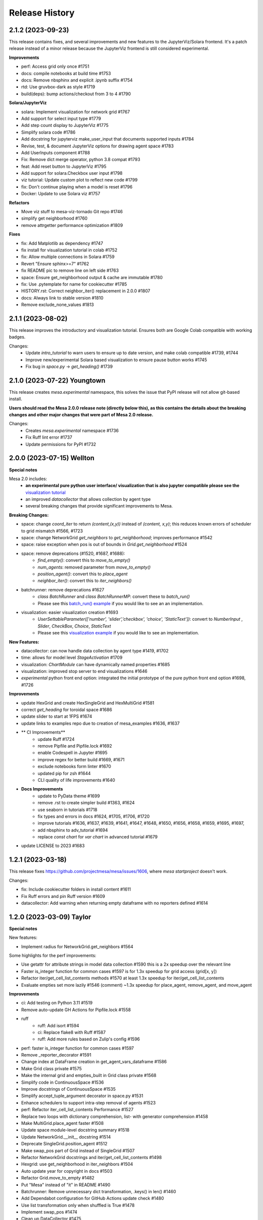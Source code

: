 .. :changelog:

Release History
---------------

2.1.2 (2023-09-23)
++++++++++++++++++

This release contains fixes, and several improvements and new features to
the JupyterViz/Solara frontend. It's a patch release instead of a minor release
because the JupyterViz frontend is still considered experimental.

**Improvements**

* perf: Access grid only once #1751
* docs: compile notebooks at build time #1753
* docs: Remove nbsphinx and explicit .ipynb suffix #1754
* rtd: Use gruvbox-dark as style #1719
* build(deps): bump actions/checkout from 3 to 4 #1790

**Solara/JupyterViz**

* solara: Implement visualization for network grid #1767
* Add support for select input type #1779
* Add step count display to JupyterViz #1775
* Simplify solara code #1786
* Add docstring for jupyterviz make_user_input that documents supported inputs #1784
* Revise, test, & document JupyterViz options for drawing agent space #1783
* Add UserInputs component #1788
* Fix: Remove dict merge operator, python 3.8 compat #1793
* feat: Add reset button to JupyterViz #1795
* Add support for solara.Checkbox user input #1798
* viz tutorial: Update custom plot to reflect new code #1799
* fix: Don't continue playing when a model is reset #1796
* Docker: Update to use Solara viz #1757

**Refactors**

* Move viz stuff to mesa-viz-tornado Git repo #1746
* simplify get neighborhood #1760
* remove attrgetter performance optimization #1809

**Fixes**

* fix: Add Matplotlib as dependency #1747
* fix install for visualization tutorial in colab #1752
* fix: Allow multiple connections in Solara #1759
* Revert "Ensure sphinx>=7" #1762
* fix README pic to remove line on left side #1763
* space: Ensure get_neighborhood output & cache are immutable #1780
* fix: Use .pytemplate for name for cookiecutter #1785
* HISTORY.rst: Correct neighbor_iter() replacement in 2.0.0 #1807
* docs: Always link to stable version #1810
* Remove exclude_none_values #1813

2.1.1 (2023-08-02)
+++++++++++++++++++

This release improves the introductory and visualization tutorial. Ensures both are Google Colab compatible with
working badges.

Changes:
    * Update `intro_tutorial` to warn users to ensure up to date version, and make colab compatible #1739, #1744
    * Improve new/experimental Solara based visualization to ensure pause button works #1745
    * Fix bug in `space.py` -> `get_heading()` #1739

2.1.0 (2023-07-22) Youngtown
+++++++++++++++++++++++++++++

This release creates `mesa.experimental` namespace, this solves the issue that PyPI release will not allow git-based install.

**Users should read the Mesa 2.0.0 release note (directly below this), as this contains the details about the breaking
changes and other major changes that were part of Mesa 2.0 release.**

Changes:
   * Creates `mesa.experimental` namespace #1736
   * Fix Ruff lint error #1737
   * Update permissions for PyPI #1732

2.0.0 (2023-07-15) Wellton
++++++++++++++++++++++++++

**Special notes**

Mesa 2.0 includes:
    * **an experimental pure python user interface/ visualization that is also jupyter compatible please see the** `visualization tutorial`_
    * an improved `datacollector` that allows collection by agent type
    * several breaking changes that provide significant improvements to Mesa.

.. _visualization tutorial: https://mesa.readthedocs.io/en/stable/tutorials/visualization_tutorial.html
**Breaking Changes:**

* space: change `coord_iter` to return `(content,(x,y))` instead of `(content, x,y)`; this reduces known errors of scheduler to grid mismatch #1566, #1723
* space: change NetworkGrid `get_neighbors` to `get_neighborhood`; improves performance #1542
* space: raise exception when pos is out of bounds in `Grid.get_neighborhood` #1524
* space: remove deprecations (#1520, #1687, #1688):
    * `find_empty()`: convert this to `move_to_empty()`
    * `num_agents`: removed parameter from `move_to_empty()`
    * `position_agent()`: convert this to `place_agent`
    * `neighbor_iter()`: convert this to `iter_neighbors()`
* batchrunner: remove deprecations #1627
    * `class BatchRunner` and `class BatchRunnerMP`: convert these to `batch_run()`
    * Please see this `batch_run() example`_ if you would like to see an an implementation.
* visualization: easier visualization creation #1693
    * `UserSettableParameter(['number', 'slider','checkbox', 'choice', 'StaticText'])`: convert to `NumberInput` , `Slider`, `CheckBox`, `Choice`, `StaticText`
    * Please see this `visualization example`_ if you would like to see an implementation.

.. _batch_run() example: https://github.com/projectmesa/mesa-examples/blob/db2ec0383eb3b1868e91c828101e84cce97bbb63/examples/bank_reserves/batch_run.py#L188-L221
.. _visualization example: https://github.com/projectmesa/mesa-examples/blob/db2ec0383eb3b1868e91c828101e84cce97bbb63/examples/boltzmann_wealth_model/boltzmann_wealth_model/server.py#L25-L32.)


**New Features:**

* datacollector: can now handle data collection by agent type #1419, #1702
* time: allows for model level `StageActivation` #1709
* visualization: `ChartModule` can have dynamically named properties #1685
* visualization: improved stop server to end visualizations #1646
* *experimental* python front end option: integrated the initial prototype of the pure python front end option #1698, #1726


**Improvements**


* update HexGrid and create HexSingleGrid and HexMultiGrid #1581
* correct `get_heading` for toroidal space #1686
* update slider to start at 1FPS #1674
* update links to examples repo due to creation of mesa_examples #1636, #1637
* ** CI Improvements**
    * update Ruff #1724
    * remove Pipfile and Pipfile.lock #1692
    * enable Codespell in Jupyter #1695
    * improve regex for better build #1669, #1671
    * exclude notebooks form linter #1670
    * updated pip for zsh #1644
    * CLI quality of life improvements #1640
* **Docs Improvements**
    * update to PyData theme #1699
    * remove .rst to create simpler build #1363, #1624
    * use seaborn in tutorials #1718
    * fix types and errors in docs #1624, #1705, #1706, #1720
    * improve tutorials #1636, #1637, #1639, #1641, #1647, #1648, #1650, #1656, #1658, #1659, #1695, #1697,
    * add nbsphinx to adv_tutorial #1694
    * replace `const chart` for `var chart` in advanced tutorial #1679
* update LICENSE to 2023 #1683

1.2.1 (2023-03-18)
++++++++++++++++++

This release fixes https://github.com/projectmesa/mesa/issues/1606, where `mesa startproject` doesn't work.

Changes:

* fix: Include cookiecutter folders in install content #1611
* Fix Ruff errors and pin Ruff version #1609
* datacollector: Add warning when returning empty dataframe with no reporters defined #1614

1.2.0 (2023-03-09) Taylor
++++++++++++++++++++++++++

**Special notes**

New features:

* Implement radius for NetworkGrid.get_neighbors #1564

Some highlights for the perf improvements:

* Use getattr for attribute strings in model data collection #1590 this is a 2x speedup over the relevant line
* Faster is_integer function for common cases #1597 is for 1.3x speedup for grid access (grid[x, y])
* Refactor iter/get_cell_list_contents methods #1570 at least 1.3x speedup for iter/get_cell_list_contents
* Evaluate empties set more lazily #1546 (comment) ~1.3x speedup for place_agent, remove_agent, and move_agent

**Improvements**

* ci: Add testing on Python 3.11 #1519
* Remove auto-update GH Actions for Pipfile.lock #1558
* ruff
    * ruff: Add isort #1594
    * ci: Replace flake8 with Ruff #1587
    * ruff: Add more rules based on Zulip's config #1596
* perf: faster is_integer function for common cases #1597
* Remove _reporter_decorator #1591
* Change index at DataFrame creation in get_agent_vars_dataframe #1586
* Make Grid class private #1575
* Make the internal grid and empties_built in Grid class private #1568
* Simplify code in ContinuousSpace #1536
* Improve docstrings of ContinuousSpace #1535
* Simplify accept_tuple_argument decorator in space.py #1531
* Enhance schedulers to support intra-step removal of agents #1523
* perf: Refactor iter_cell_list_contents Performance #1527
* Replace two loops with dictionary comprehension, list- with generator comprehension #1458
* Make MultiGrid.place_agent faster #1508
* Update space module-level docstring summary #1518
* Update NetworkGrid.__init__ docstring #1514
* Deprecate SingleGrid.position_agent #1512
* Make swap_pos part of Grid instead of SingleGrid #1507
* Refactor NetworkGrid docstrings and iter/get_cell_list_contents #1498
* Hexgrid: use get_neighborhood in iter_neighbors #1504
* Auto update year for copyright in docs #1503
* Refactor Grid.move_to_empty #1482
* Put "Mesa" instead of "it" in README #1490
* Batchrunner: Remove unnecessary dict transformation, .keys() in len() #1460
* Add Dependabot configuration for GitHub Actions update check #1480
* Use list transformation only when shuffled is True #1478
* Implement swap_pos #1474
* Clean up DataCollector #1475


**Fixes**

* Update resources in README #1605
* Fix accident from https://github.com/projectmesa/mesa/pull/1488 #1489
* pre-commit autoupdate #1598, #1576, #1548, #1494
* Fix docstring of DataCollector #1592
* Update Pipfile.lock (dependencies) #1495 #1487
* build(deps):
    * build(deps): bump codecov/codecov-action from 2 to 3  dependencies Pull requests that update a dependency file #1486
    * build(deps): bump actions/upload-artifact from 2 to 3  dependencies Pull requests that update a dependency file #1485
    * build(deps): bump peter-evans/create-pull-request from 3 to 4  dependencies Pull requests that update a dependency file #1484
    * build(deps): bump actions/setup-python from 3 to 4  dependencies Pull requests that update a dependency file #1483
* Establish reproducibility for NetworkGrid.get_neighbors when radius > 1 #1569
* Format js code #1554
* Add some missing const declarations #1549
* fix tutorial url in examples #1538
* Update cookiecutter to flat import style. #1525
* Fix bug in Grid.get_neighborhood #1517
* Revert changes of #1478 and #1456 #1516
* Fix return types of some NetworkGrid methods #1505
* Update year for copyright #1501
* Add default_value function to NetworkGrid #1497
* Remove extraneous spaces from docstrings in modules 2 #1496
* Remove extraneous spaces from docstrings in modules #1493
* SingleGrid: Remove extraneous attribute declaration (empties) #1491



1.1.1 (2022-10-21)
++++++++++++++++++

This release fixes https://github.com/projectmesa/mesa/issues/1461 where custom user-specified portrayal images don't load in the visualization server.

1.1.0 (2022-10-10) Safford
++++++++++++++++++++++++++

**Special notes**

* Perf: ContinuousSpace: speed-up add/remove agents #1376. This is a ~6x performance improvement for add/remove.
* fix: time: Recompute agent_keys between stages #1391. This is a correctness fix for ``SimultaneousActivation`` and ``StagedActivation`` when agents are being removed during simulation.
* ModularServer: Always set model.running = True on reset #1399. With this change, specifying ``self.running = True`` in your model ``__init__`` is now optional. Mesa's visualization server will automatically sets it to ``True`` in the beginning of a simulation.
* feat: Allow user-specified local dir to be served by Tornado #1435. This simplifies the usage of ``ModularServer`` in Mesa-Geo.
* Allow batch_run to take arbitrary parameters #1413. With this change, you can finally use any arbitrary Python objects as ``batch_run`` parameters, where previously they are restricted to hashable objects only.
* Prevent seed and random from being shared between instances #1439. With this fix, a model instance has their own isolated RNG.

**Improvements**

* CI Updates
    * ci: Cancel previous obsolete runs #1378
    * ci: update black to prevent click error #1382
    * Add "falsy" to .codespellignore #1412
    * Upgrade pre-commit CI (with pyupgrade and syntax checks) #1422
* Tests
    * test: RandomActivationByType: Test adding agents with duplicate ID #1392
* Dependency updates
    * Update Pipfile.lock (dependencies) #1398
    * Update Pipfile.lock (dependencies) #1408
    * Update Pipfile.lock (dependencies) #1434
* Docs
    * docs: Add Tim Pope's guideline for proper Git commit msg #1379
    * readme: Improve the pip install for Git repo instruction #1416
    * Docs: Remove trailing whitespaces #1421
    * Fixes #1423 - fixes build badge in docs #1424
* Refactors
    * refactor: Apply pyupgrade --py37-plus #1429
    * refactor ModularServer (moving code into __init__) #1403
* Perf: ContinuousSpace: speed-up add/remove agents #1376
* Remove monospace formatting for hyperlinks #1388
* ModularServer: Always set model.running = True on reset #1399
* Allow batch_run to take arbitrary parameters #1413
* ModularServer: Put new optional arg port last #1432
* feat: Allow user-specified local dir to be served by Tornado #1435
* Improve and measure speed of clamp function #1440

**Fixes**

* Fix stray " in modular_template.html #1380
* Fix zoom on network visualisation #1381
* Fix broken monospace links #1387
* fix: Ensure agent id is unique in RandomActivationByType.add #1386
* fix: time: Recompute agent_keys between stages #1391
* Fix batchrunner progress bar #1395
* Fix stray " in visualisation dropdown labels #1409
* space: Fix type error for Python < 3.9 #1430
* Prevent seed and random from being shared between instances #1439

1.0.0 (2022-07-06) Quartzsite
+++++++++++++++++++++++++++++++++++++++++++

**Special notes**

* BREAKING: Rename mesa.visualizations.TextVisualization.TextElement to ASCIIElement
* POTENTIALLY BREAKING: Default batch_run to 1 CPU #1300
* Simplified namespace implements - see Improvements section.

**Improvements**

* Implement simplified namespace
    * docs: simplified namespace tutorial update #1361
    * examples: Convert shape_example, sugarscape_cg, virus_on_network, wolf_sheep to simple namespace #1339
    * Convert hex_snowflake, pd_grid, schelling to simple namespace; [BREAKING] Remove class name collision #1333
    * examples: Convert color_patches, conways_game_of_life, epstein_civil_violence, forest_fire to simple namespace #1331
    * Examples: Convert boltzmann_wealth_model_network and chart to simple namespace #1322
    * examples: Convert boid_flockers, boltzmann_wealth_model to simple namespace #1321
    * examples: Convert bank_reserves to simple namespace #1317
    * add batch_run to simple namespace #1316
    * Implement simpler Mesa namespace #1294

* mypy
    * mypy: Use "|" operator instead of Union/Optional #1345
    * mypy: Improve space.py annotation, part 2 #1219
    * mypy: Improve annotations #1212

* Userparam class updates
    * feat: Implement NumberInput UserParam class #1343
    * feat: Implement StaticText UserParam #1342
    * feat: Implement Choice UserParam class #1338
    * feat: Implement Checkbox UserParam class #1332
    * feat: Implement Slider UserParam class #1272
        * examples: Convert to using Slider UserParam class #1340

* Front-end updates
    * frontend: Add alignment options to agent portrayals in CanvasGridVisualization #1349
    * frontend: Update Bootstrap 4.6.1 -> 5.1.3 #1325
    * ChartModule.js: Use more semantic HTML element creation method #1319
    * Issue #1232; Replaced usage of var to const/let in some files #1248
    * [Issue 1232] Refactor NetworkModuleSigma PieChartModule TextModule JS #1246
    * js: Update D3 from 4.13.0 to 7.4.3 #1270
    * support package and local css includes #1283
    * Upgrade to Bootstrap 4! #1282
    * refactor: update var to const/let in InteractionHandler.js #1273
    * Change remaining vendored JS dependencies to be downloaded during install #1268
    * Download jQuery and D3 during install #1260
    * CSS support for custom visualization element #1267
    * style: prettify js files #1266
    * refactor: Change var to const/let for remaining js files #1265
    * Remove NetworkModule_sigma and its dependencies #1262
    * js: Download bootstrap-slider during install #1257
    * js deps: Move Bootstrap to be inside external folder #1236
    * Apply prettier to NetworkModule_d3.js #1225
    * js: Download Bootstrap on-the-fly during install instead #1220
    * Install JS dependencies using Fanstatic #1195
    * JQuery updates
        * examples: Remove all usage of jQuery #1356
        * Remove jQuery dependency completely #1355
        * refactor: frontend: Remove remaining usage of jQuery #1351
        * refactor: frontend: Remove usage of jQuery for most of the JS code #1348
        * refactor: frontend: Remove jQuery usage in CanvasHexModule.js & CanvasModule.js #1347
        * refactor: frontend: Remove jQuery usage in BarChartModule.js #1326
        * visualization: Specify tooltip without jQuery #1308

* CI Updates
    * ci: Ensure wheel is install before pip install step #1312
    * Fix contributing (increasing black version) #1303
    * ci: Disable PyPy for now #1254
    * CI: Update checkout, setup-python and cache actions to v3 #1217
    * CI: Split off codespell job, don't run build on doc changes #1170
    * ci: Add 6 min timeout for the test jobs #1194
    * CI: test flake: batch runner sometimes takes 6 hours then gets killed by GitHub Actions #1166
    * ci: Enable cache for all Python versions 🇺🇦 #1177
    * CI: Create Action to publish to PyPI on release #1169
    * CI: Python 3.6 should be removed because it has reached EOL #1165
    * Update Black formatting (no spaces for power operator) #1160
    * Improve code quality with static analysis #1328
    * CI test: Increase timeout to 10 minutes #1250

* Dependency updates
    * build(deps): bump cookiecutter from 2.1.0 to 2.1.1 dependencies #1360
    * Update Pipfile.lock (dependencies) #1374, #1350, #1301, #1224, #1203, #1135 by github-actions bot
    * Migrate D3 from v4 to v7 #1088

* Other Improvements
    * feat: Implement auto-conversion of function to TextElement #1346
    * Readme: Add Matrix badge and description #1164
    * examples: Convert nodes to list when drawing random sample#1330
    * examples: Use nicer color for bank_reserves #1324
    * examples: Use nicer color for chart #1323
    * model: Implement initialize_data_collector #1287
    * CONTRIBUTING: Add instruction to enable git pull autorebase #1298
    * Improve MANIFEST.in #1281
    * refactor: Merge _remove_agent into remove_agent #1245
    * examples: Remove usage of internal method _remove_agent #1241
    * refactor: Make _place_agent args consistent with place_agent #1240
    * Redirect user to GH discussions for seeking help #1237
    * setup.py: Update setup classifiers and add python_requires for Python>=3.7 #1215
    * The tutorial.rst doesn't mention that the Pandas DataFrame output can be in CSV #1148
    * Deprecate neighbor_iter in favor of iter_neighbors #1184
    * Add snippet about using numpy's random #1204
    * docs: make windows multiprocessing code appear #1201
    * Capitalize CSV whenever applicable #1200
    * update intro tutorial for pandas and CSV and batch_run and windows #1196
    * docker-compose.yml: Make it consistent with Dockerfile #1197
    * Improve Dockerfile #1193
    * update to include Matrix and GitHub discussion links #1179
    * Update docs to remove old discussion forums #1171
    * Add "Grass" curve to wolf_sheep example chart #1178
    * feat: Implement random activation by type #1162


**Fixes**

* Git tags out of sync with conda and PyPi (0.8.8 and 0.8.9 missing on git) #1076
* fix: Remove mesa.visualization.Number #1352
* CI: the "install dependencies" step is slow #1163
* Readme related
    * readme: Clarify/Update Docker instruction #1222, #1214
    * Readme: Fix links to docs #1205
* Add mesa/visualization/templates/js/external to gitignore #1320
* fix: sugarscape_cg: Use better way to check if a cell is occupied by SsAgent #1313
* fix double multiply of iterations in singleprocess #1310
* pre-commit: fix required python version, correct example commit messa… #1302
* fix: Make bank_reserves batch_run example work #1293
* Fixes #498. Replaces canvas_width with grid_rows to fill out color patches  3 - Accept easy task!!! #989
* update pre-commit to include jupyter; fix warning #1190
* fix: Grid.__getitem__: Handle Numpy integers #1181
* fix: Make argument order in example models consistent #1176
* issue template: Linkify discussions url #1239
* batch_run: Do not iterate values when it is a single string #1289
* examples: Clarify install instruction in wolf_sheep #1275
* test: Disable batchrunnerMP (CI: test flake: batch runner sometimes takes 6 hours then gets killed by GitHub Actions #1166) #1256
* examples: correcting comment in examples/pd_grid/pd_grid/agent.py #1247
* space: Clarify the return object of get_cell_list_contents #1242
* width and height were changed up #1149
* fix typo in best-practices.rst #1368
* fix: examples: Make space x, y order consistent #1366



0.9.0 (2022-01-31) Page
+++++++++++++++++++++++++++++++++++++++++++

**Improvements**

* Update number_processes and associated docs #1141
* [PERF] Improve move_to_empty performance #1116
* Adding logic to check whether there is agent data #1115
* Convert all text strings to f-strings #1099
* Format Python and Jupyter Notebook files with Black #1078
* README: Add info on how to cite Mesa #1046
* Re-Implementation of BatchRunner #924
* CI Related
    * CI: Add workflow to update Pipfile.lock every month #1018
    * CI: Lint typos with Codespell #1098
    * CI: Only run Codecov on Ubuntu jobs and update to v2 #1083
    * CI: Maintenance: Update to Python 3.10, split of lint jobs #1074
* Dependency updates
    * Updates to Pipfile.lock (dependencies) #1114, #1086, #1080
    * Update Pipfile to use Python 3.9 #1075
    * Update Chart.js to 3.6.1 (v3) #1087
    * Update Chart.js to version 2.9.4 #1084
    * Pyupgrade 3.6: Update syntax with Python 3.6+ features #1105
    * Bump urllib3 from 1.26.2 to 1.26.5 #1043
    * Update packages.rst #1068
* Docs
    * Update docs/README.md #1118
    * Update number_processes and associated docs #1141
    * Update section 'Batch Run' of introductory tutorial #1119
    * Readme: Add command to install specific branch #1111
    * Docs: Add back some comments in space.py #1091
    * Docs: Remove trailing white spaces #1106
    * Update intro_tutorial.rst #1097, #1095
    * Tweaking and improving the documentation #1072

**Fixes**

* Rename i_steps -> data_collection_period and add docstring #1120
* bank_reserves: Say that the commented out legacy code is for comparison #1110
* Fix broken image on PyPI #1071
* Docs
    * Fix numbering typos in docs/README.md #1117
    * Readme: Fix command for installing custom branch on fork #1144
    * Docs: space.py: Fix single case of neighbor spelled as neighbour #1090


0.8.9 (2020-05-24) Oro Valley
+++++++++++++++++++++++++++++++++++++++++++

*Note: Master branch was renamed to Main on 03/13/2021*

**Improvements**

* Master to Main change:
    * Docs/examples: Update links to use main instead of master as branch #1012
    * CI: Run on pushed to main and release branches #1011
* Github Actions
    * GitHub Actions: run black only on ubuntu 3.8 #996
    * GA: Only run CI when pushed to master #974
    * GA: Add pypy3 #972
    * rename github action to "build", remove redundant flake8 check #971
    * GA: Run on Windows and macOS #970
    * Add GitHub Action for continuous integration testing #966
* [PERF] Add neighborhood cache to grids and improve iter_cell_list_contents #823
* forest_fire: Remove unnecessary code #981
* Migrate away from type comments #984
* Update License #985
* Public remove_agent function for NetworkGrid #1001
* Date update to release #962
* Advanced indexing of grid #820

**Fixes**

* Correct spelling #999
* Update Pipfile.lock #983
* Fix order of variable_params in model and agent vars data frames #979
* Fix asyncio on windows with python 3.6 #973


0.8.8 (2020-11-27) Nogales
+++++++++++++++++++++++++++++++++++++++++++

*Note: This is the last version to support Python 3.5.*

**Improvements**

* Added pre-commit to automatically maintain a standard formatting with black #732

**Fixes**

* MultiGrid: Set to using list for cell content #783
* Docs
    * Fixed broken link to templates list in advanced tutorial. #833
    * Fixed image links in rst #838
    * Cleaned html to attempt correct build #839
    * Fixed links on Boltzmann model #843
    * Documentation update - batchrunner & data collector #870
    * Deleted readthedocs.yml #946
    * Doc builds #837, #840, #844, #941, #942
* Fixed bulleted list in contribution read me #836
* Updated test_examples.py, changed unused generator expression to actually run the models. #829
* Fixed #827 issue (example Epstein Civil Violence Jupyter Notebook typos) #828
* Eliminated Ipython3 references #841
* Fixed cookie cutter Fixes #850. #853
* Removed relative imports -- fix #855. #863
* Updated pytest requirement to fix issues on travis #864
* Made linux compatible - travis #886
* Fixed python 3.5 fails, boid failure #889, #898
* Travis: Removed python 3.5 #899
* Fixed example testing issues close multiprocess pools #890
* Used ordered dict to make compatible with python 3.5 #892
* Increased number of test to fix codecov patch #916
* Fixed for #919, adding an exception for duplicate ids. #920
* Batchrunner
    * Batch runner redux #917
    * Fixed empty/None `variable_parameters` argument to BatchRunner (#861) #862
    * Added ordereddict to BatchrunerMP for python 3.5 #893
    * Fixed python 3.5 fails bathrunnerMP (multiple tries) #897, #896, #895
    * Batchrunner_redux fixes #928
* Fixed variables names, mp function locations, datacollector #933
* ModularServer updated: Fix EventLoop and changes to default port #936
* Ran black 20.8b1, which formats docstrings #951



0.8.7 (2020-05-05) Mammoth
+++++++++++++++++++++++++++++++++++++++++++

**Improvements**

* Enable BatchRunner to run specified set of parameter combinations #651 (#607)
* Restructured runcontrol.js #661
* Add pipenv support for mesa #678
* Increase test coverage and change to codecov #692
* Updates Travis to explicitly set the dist to be Xenial #699
* time: Remove resolved TODO on random seed of random scheduler #708
* hex_snowflake: Update description to be more informative #712
* Added Coverall to Codecov in Contributing file #734
* Makes opening the browser optional when launching the server #755 #754
* NetworkGrid: Update to networkx 2.4 API #763
* Apply black to mesa/ directory #775
* Updated travis to 3.8 and updated gitignore #777
* Add information (to docstring) on image as agent portrayal shape #791
* Change grid empties from list to set #649 (improves speed)
* Adding mypy annotation
    * space: Add type annotation to Grid class #779
    * add Mypy annotation to time, agent, and model #792
    * space: Add mypy annotation to the remaining methods/functions #796
* Docs related
    * Bulk merge of docs from 'docs' to 'master' #684
    * Created useful snippets code section in the docs #668 #669
        * Updating index.rst #672
        * Clarify runserver snippet in index.rst #682
    * Add documentation for feature (pipenv) added in #678 #683
    * Add docs for BatchRunner to support Variable and Fixed Parameter Contribution #679 #683
        * Resources #651 in docs branch #691. This preps for #683 to be merged.
    * intro tutorial: Clarify a function that is not defined in the class #705
    * Updates formatting the readme Docs markdown #737
* Examples related
    * Schelling: Separate text-only viz into run_ascii.py #706
    * examples/Readme.md: Update description to be consistent with the folder names #707

**Fixes**

* Fixes link to update code coverage module - Updates Removing last link to coveralls and replacing to codecoverage #748
* Fixes D3 Network Visualization to update (rather than overwrite) #765 #767
* Fix parameter order in initializing SingleGrid object #770 #769
* Updating pipenv link #773
* Fixed pip install from github by specifying egg #802
* Compatibility fixes
    * Fixes VisualizationServer to be compatible with recent versions of Tornado #655
    * Fixes #749 networkx incompatibility #750
* Fixing typos
    * Fixes documentation typos in example code #695 #696
    * Fixes typo in ModularServer's last parameter #711
    * Fixed typo in BarChartModule line 100 #747
    * Fix typo in documentation #809
* Doc fixes (not relating to typos)
    * Update tutorial to point to correct repo location #671 #670
    * Updating sphinx and reverting issues #674 #675 #677 #681
    * Fixes code blocks that weren't showing up in the tutorial #686
    * Remove figure from advanced tutorial showing the empty visualization #729
    * Removes git clone from tutorial - Update intro_tutorial.rst #730
    * Fixes citation links in docs tutorial section #736
    * Fix histogram in advanced tutorial #794 #610
    * Fixes Advanced Tutorial #elements #804 #803
* Fixes to examples
    * Fixing test_random_walk bug - wolf sheep. #821
    * Fixes shape_example server launch #762 #756
    * Fixing broken table in pd_grid example #824



0.8.6 (2019-05-02) Lake Havasu City
+++++++++++++++++++++++++++++++++++++++++++

**Improvements**

* add docker-compose + Dockerfile support #593
* install: Remove jupyter requirement #614
* Add Bar and Pie Chart visualization #594 #490
* Make models pickleable #582


**Fixes**

* Year update. Happy New Year! #613
* Fixed problem with grid and chart visualization javascript #612 #615
* removed extra" .random" on line 178. #654
* updated requirement for networkx #644 #646
* Fix VisualizationServer to be compatible with recent versions of Tornado #655


0.8.5 (2018-11-26) Kearny
+++++++++++++++++++++++++++++++++++++++++++

**Improvements**

* Added mouse interactionHandler to close #457, fixed hexgrid drawLines #465
* Run examples as part of the tests #529, #564
* Add a github issue template. #560
* Changes nose to pytest #561
* Update and clean up cookiecutter layout #563
* Updating setup to move requirements to setup.py. #566
* Fixes #570 removed and updated stale comments in space.py #571
* Adding model random number generator with __new__ #572
* Faster agent attribute collection #576
* Update install command to be edible #578
* Adding read the docs yml. #579
* agents can be removed and added during Scheduler.step() #584
* Adding a description to bank_reserves. #587
* F8 cleanup #600

**Fixes**

* Fixes #543 (User Settable Parameters fail to work for non-string datatype #543) #544
* Adding missing requirements files to examples. #550
* Fixes issue #548, flockers visualization not showing up #548
* updated BatchRunner (throwing error when passing in agent reporters) #556
* Removing version numbers and fixing flake8 issues. #562
* Fix issue #548 (Flockers visualization is not working) #566
* Fixes code formatting in readmes. #577
* Batchrunner.fix (BatchRunner's "variable parameters" is not strictly optional) #596


0.8.4 (2018-06-17) Jerome
+++++++++++++++++++++++++++++++++++++++++++

**Improvements**

* Mesa Packages docs created (#464, #480, #484, #503, #504)
* Change size and tooltip text of nodes in D3 network visualization #468
* Multiprocessing BatchRunner with pathos #506
* Schedule.agent.dict - Implement tracking the agents in the scheduler via OrderedDict #510
* Use click and add `mesa run` #522
* Add a code of conduct #530

**Fixes**

* iter_neighborhood() now gives correct neighborhoods for both von Neumann and Moore #459
* fix typo #461
* Flockers update & subsequent "F" versus "f" fix on Unix/Mac - #477, #518, #525, #500
* Fixing date on release. #453
* Batchrunner fixes: properly initialize models with correct parameters during subsequent runs. #486
* Tornado Version Bug Fixes (upgrading #489, downgrading #497, adding to setup.py #527)
* fix minor flake8 issues #519
* align required dependencies between setup.py and requirements.txt #523, #528, #535
* Fixes #499 grid size issue. #539


0.8.3 (2018-01-14) Hayden
+++++++++++++++++++++++++++++++++++++++++++

**Improvements**

* Datacollector fix #445
* A first network grid model with visualization, using NetworkX and sigma.js #388
* Cache pip packages for Travis setup #427
* Remove localhost hardcoding + allow secure sockets #421
* Update Chart.js to version 2.7.1 #401
* Bank reserves example #432
* Extended Grid to support hexagonal grids #409

**Fixes**

* Faster ContinuousSpace neighbor search #439
* Updating license year to 2018 #450
* Updating language on license in contributing file #446
* Updating license year to 2018 #450
* Removed mutable defaults from DataCollector constructor #434
* [BUGFIX] Torus adjustment in Grid class #429
* Batchrunfixedparameters #423
* [BUGFIX] Fix sidebar visibility in Edge #436
* Updating Travis svg to target #master, not branches. #343
* Email list language updates and link updates #399
* Fix math problems in flockers; use numpy in space #378
* Only start tornado ioloop if necessary #339
* ContinuousSpace: Fix get_distance calculation on toroidal boundary condition #430


0.8.2 (2017-11-01) Gila Bend
+++++++++++++++++++++++++++++++++++++++++++

**Improvements**

* Split parameter_values into fixed & variable parameters in batchrunner #393

**Fixes**

* Updating License year to 2017 -- very minor update #391
* Flockers: fix param naming #398
* Remove unused class parameters. #400
* [hotfix!] Disable e2e viz test for now. #414
* Fixing bug in release process. [6a8ecb6]
    * See https://github.com/pypa/pypi-legacy/issues/670.


0.8.1 (2017-07-03) Flagstaff (PyCon Sprints & then some)
++++++++++++++++++++++++++++++++++++++++++++++++++++++++

**Improvements**

* Bootstrap UI starter #383
* Add Sugarscape Constant Growback example #385
* Add best-practices document and describe models. #371
* Refactored & model standards related:
    * Prisoner's Dilemma refactor to meet new model standard format. #377
    * refactored boltzmann wealth model to new layout #376
    * Update tutorial to follow new model standards #370
    * Moving wolf sheep pngs to sub-folder for better organization #372
    * Add best-practices document and describe models. #371
* Modified loop over agents in schedule step method #356
* Added function to use local images as shapes in GridDraw #355

**Fixes**

* Fix math problems in flockers; use numpy in space #378
* Seed both global random number generators #373, #368
* Dictionary parameters fix #309
* Downgrade setuptools to fix #353
* Minor forest fire fix #338, #346
* Allow fixed seed for replication #107
* Fix tutorial and example readme for port change 8b57aa


0.8.0 (2017-01-29) - Edgar
+++++++++++++++++++++++++++

**Improvements**

* Updating contribution file to prevent future travis breaks #336
* Updating Travis svg to target #master, not branches. #343
* implement "end" message in visualization #346
* Move empty-cell functions to baseclass Grid #349

**Fixes**

* Only start tornado ioloop if necessary #339
* fix boundaries of ContinousSpace #345


0.7.8.1 (2016-11-02) Duncan
++++++++++++++++++++++++++++

**Improvements**

* Fixes #324 -- renames all examples to be the pythonic format of naming #328
* Changing to port 8521, fixes #320. #321
* Opens a browser window when launching the server #323
* Ticket #314 - added progress bar to BatchRunner #316
* Auto update year for copyright. #329

**Fixes**

* Minor bug fixes - Update ForestFire example notebook to new API, and rename Basic to Shape Example. #318
* On-demand model stepping rather than an endless buffer #310
* Updating contribution to prevent future travis breaks #330



0.7.7 (2016-08-18)
++++++++++++++++++

**Improvements**

* Fixes - variable name heading0/1 in ArrowHead shape is not intuitive. #295 #301
* Fixes - ArrowHead shape is not reflecting in the docs of api #300 #301
* Fixes - Documentation is not reflecting latest changes wrt width-height argument order in Grid() #296 #301


0.7.6 (2016-08-13)
++++++++++++++++++

Theme: Scipy Sprints 2016 ( ‘-’)人(ﾟ_ﾟ )
& Then some.

**Feature adds**

* Add new shapes & direction indication in CanvasGrid #285
* Provides support for text overlay on Circle and Rectangle shapes. #265

**Improvements**

* Fixes Parameters of CanvasGrid(): row, col, height, width inverted #285
* Fixes 'coordinates on grid are used inconsistently throughout the code' #285
* Moves Agent and Model class outside of  __init__.py #285
* Minor pep updates to boltzmann. #269
* Fix link to intro tutorial. #267
* Updating template text visualization/ModularVisualization.md #273
* Update intro_notebook and documents to include self.running = True in MoneyModel #275
* Update .rst file location to make sure ReadTheDocs works correctly #276
* Remove Mock code causing recursion and preventing build of docs. #281
* MultiGrid docstring missing methods #282
* No Docstring for model.grid.get_cell_list_contents #282
* Refactor forest fire example #223 #288
* Updating kernel version on forest fire model. #290
* Making examples pep complaint. fixes #270 #291
* Fixed pep8 examples and #292 #294
* Fixes #283 - Fixes formatting on viz readme #299
* Have Agent use self.model instead of passing it around #297


0.7.5 (2016-06-20)
++++++++++++++++++

**Pre-sprints**

* Update of tutorial files and docs #176, #172
* Adds np.int64() functions around some variables to get rid error caused by numpy update #188
* Made examples Readme.md more readable #189

**From PyCon Sprints**

* Updating model example readmes #207
* Added nose to requirements #208
* Updated link on style google style guide #209
* Reset visualization when websocket connection is opened #210
* Remove unused scipy dependency #211
* Introduce a requirements.txt for the tutorial. #212
* Remove references to running in tutorial #213
* Simplify travis.yml; add python versions #215
* Update Flocker Readme.md #216
* Syntax error in .rst was swallowing a code block #217
* Fixup HistogramModule in the tutorial. #218
* add more test coverage to time #221
* add a requirements.txt for WolfSheep. #222
* add a requirements.txt for Schelling. #224
* Refactor color patches example #227
* Ignored _build sphinx docs still in repo #228
* Intro Tut completely in ipynb #230
* pass optional port parameter to ModularServer.launch #231
* open vis immediately when running color patches #232
* Adds .DS_store to .gitignore #237
* Documentation Update #240
* Small fix for reading links #241
* Test batchrunner #243
* clean up TextVisualization #245
* Documentation Update #250
* Update Game of Life example to new format #253
* Update Flockers example to new format #254
* Update Epstein model to new layout #255
* Subclassing object is unnecessary in Python 3 #258

**Post PyCon Sprints**

* Adds a copy of jquery directly into the code. #261


0.7.0 (2016-03-06)
++++++++++++++++++
* #184 Adding terminal echo for server launch to signal person running the model
* #183 Adding Conway's Game of Life simulation to the examples.

0.6.9 (2016-02-16)
++++++++++++++++++

* #170 Adding multi-stage activation
* #169 Wolf-Sheep Cleanup
* Updates requirements to latest libraries


0.6.7 (2015-07-11)
++++++++++++++++++

**Improvements**

* Allow cell_list_content methods in Grids to accept single tuples in addition to lists


0.6.6 (2015-07-11)
++++++++++++++++++

Theme: Scipy Sprints ( ‘-’)人(ﾟ_ﾟ )

**Improvements**

* Standardizes the arguments passed to spatial functions to only tuples, not separate x and y coordinates. (Breaks backwards compatibility)


0.6.5.1 (2015-07-11)
++++++++++++++++++

Theme: Scipy Sprints ( ‘-’)人(ﾟ_ﾟ )

**Improvements**

* Adding version, license, copyright, title to __init__.py
* Auto updating version in setup.py

**Fixes**

* Updating MANIFEST.in to include visualization templates that were missing.


0.6.5 (2015-07-11)
++++++++++++++++++

Theme: Scipy Sprints ( ‘-’)人(ﾟ_ﾟ )

**Edits**

* Additions to tutorial doc
* Minor edits to README & Intro
* Minor edits / clean up to setup.py
* Removing .ipynb_checkpoints
* Removing out-of-date planning documentation.

**Fixes**

* Use setuptools' find_packages function to get the list of packages to install, fixes #141

**Improvements**

* Use package_data for include the web files
* Use a MANIFEST.in file to include the LICENSE file in source distributions
* Using conda on Travis allows much faster builds and test runs


0.6.2 (2015-07-09)
++++++++++++++++++

* Improvement: Adding continuous space.
* Improvement: Adding a simultaneous activation scheduler.
* New models:
	- Flockers
	- Spatial Demographic Prisoner's Dilemma (PD_Grid)

0.6.1 (2015-06-27)
++++++++++++++++++

* Fixes: Order of operations reversed: agent is removed first and then it is placed.
* Improvement: `LICENSE`_ was updates from MIT to Apache 2.0.

.. _`LICENSE` : https://github.com/projectmesa/mesa/blob/main/LICENSE


0.6.0 (2015-06-21)
++++++++++++++++++

* Improvement: Add modular server feature, which breaks up a model into a .py file and a .js file. This breaks backwards compatibility.

Pre 0.6.0
++++++++++++++++++

Code that is pre-0.6.0 is very unstable.

Our initial release was 0.5.0 (2014-11).

It included code for placing agents on a grid; a data collector and batch runner; and a front-end visualization using HTML 5 and JavaScript.

**General**

* Objects create -- Agent, Time, Space
* Project moved to Python 3
* Tornado server setup

**Front-end**

* Front-end grid implemented
* ASCII visualization implemented

**Examples models**

* Forest Fire
* Schelling
* Wolf-Sheep Predation

**0.1.0 (2014-09-19)**

* A conversation
* Birth
